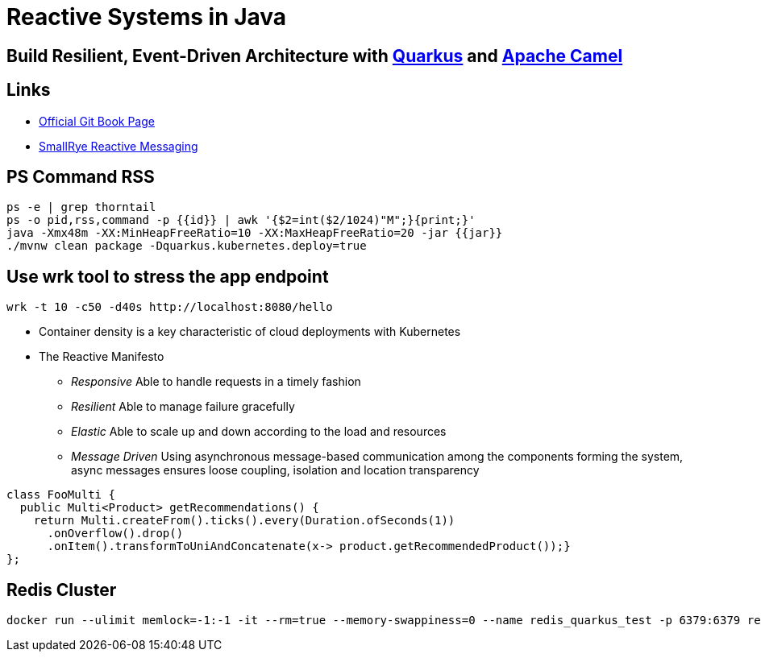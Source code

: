 = Reactive Systems in Java

== Build Resilient, Event-Driven Architecture with https://quarkus.io/[Quarkus] and https://camel.apache.org/[Apache Camel]

== Links

- https://github.com/cescoffier/reactive-systems-in-java[Official Git Book Page]
- https://smallrye.io/smallrye-reactive-messaging/smallrye-reactive-messaging/3.13/index.html[SmallRye Reactive Messaging]

== PS Command RSS

[source,bash]
----
ps -e | grep thorntail
ps -o pid,rss,command -p {{id}} | awk '{$2=int($2/1024)"M";}{print;}'
java -Xmx48m -XX:MinHeapFreeRatio=10 -XX:MaxHeapFreeRatio=20 -jar {{jar}}
./mvnw clean package -Dquarkus.kubernetes.deploy=true
----

== Use wrk tool to stress the app endpoint

[source,bash]
----
wrk -t 10 -c50 -d40s http://localhost:8080/hello
----

* Container density is a key characteristic of cloud deployments with Kubernetes

* The Reactive Manifesto

** _Responsive_ Able to handle requests in a timely fashion
** _Resilient_ Able to manage failure gracefully
** _Elastic_ Able to scale up and down according to the load and resources
** _Message Driven_ Using asynchronous message-based communication among the components forming the system, async messages ensures loose coupling, isolation and location transparency

[source,java]
----
class FooMulti {
  public Multi<Product> getRecommendations() {
    return Multi.createFrom().ticks().every(Duration.ofSeconds(1))
      .onOverflow().drop()
      .onItem().transformToUniAndConcatenate(x-> product.getRecommendedProduct());}
};
----

== Redis Cluster

[source, bash]
----
docker run --ulimit memlock=-1:-1 -it --rm=true --memory-swappiness=0 --name redis_quarkus_test -p 6379:6379 redis:5.0.6
----